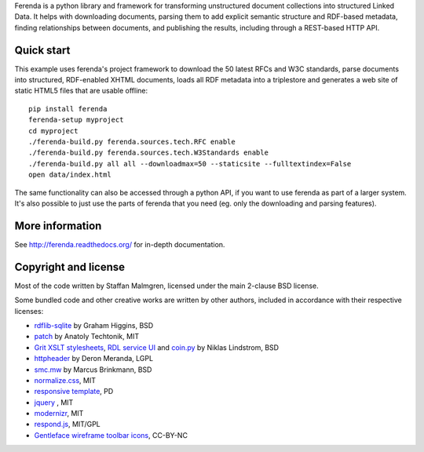 .. -*- coding: utf-8 -*-

Ferenda is a python library and framework for transforming
unstructured document collections into structured Linked Data. It
helps with downloading documents, parsing them to add explicit
semantic structure and RDF-based metadata, finding relationships
between documents, and publishing the results, including through a
REST-based HTTP API.

.. image:: https://badge.fury.io/py/ferenda.png
   :target: http://badge.fury.io/py/ferenda

.. image:: https://travis-ci.org/staffanm/ferenda.png?branch=master
    :target: http://travis-ci.org/staffanm/ferenda/

.. image:: https://ci.appveyor.com/api/projects/status/aqdo3c39cdof8opa/branch/master
    :target: https://ci.appveyor.com/project/staffanm/ferenda/branch/master

.. image:: https://coveralls.io/repos/staffanm/ferenda/badge.png?branch=master
    :target: https://coveralls.io/r/staffanm/ferenda

.. image:: https://landscape.io/github/staffanm/ferenda/master/landscape.png
   :target: https://landscape.io/github/staffanm/ferenda/master
   :alt: Code Health

.. image:: https://pypip.in/d/ferenda/badge.png
   :target: https://pypi.python.org/pypi/ferenda

Quick start
-----------

This example uses ferenda's project framework to download the 50
latest RFCs and W3C standards, parse documents into structured,
RDF-enabled XHTML documents, loads all RDF metadata into a triplestore
and generates a web site of static HTML5 files that are usable
offline::

    pip install ferenda
    ferenda-setup myproject
    cd myproject
    ./ferenda-build.py ferenda.sources.tech.RFC enable
    ./ferenda-build.py ferenda.sources.tech.W3Standards enable
    ./ferenda-build.py all all --downloadmax=50 --staticsite --fulltextindex=False
    open data/index.html

The same functionality can also be accessed through a python API, if
you want to use ferenda as part of a larger system. It's also possible
to just use the parts of ferenda that you need (eg. only the
downloading and parsing features).

More information
----------------

See http://ferenda.readthedocs.org/ for in-depth documentation.

Copyright and license
---------------------

Most of the code written by Staffan Malmgren, licensed under the main
2-clause BSD license.

Some bundled code and other creative works are written by other
authors, included in accordance with their respective licenses:

* `rdflib-sqlite <https://github.com/RDFLib/rdflib-sqlite>`_ by Graham
  Higgins, BSD
* `patch <https://code.google.com/p/python-patch/>`_ by Anatoly
  Techtonik, MIT
* `Grit XSLT stylesheets <http://code.google.com/p/oort/wiki/Grit>`_,
  `RDL service UI
  <https://github.com/rinfo/rdl/tree/master/packages/java/rinfo-service/src/main/webapp/ui>`_
  and `coin.py
  <https://code.google.com/p/court/source/checkout?repo=python>`_ by
  Niklas Lindstrom, BSD
* `httpheader <http://deron.meranda.us/python/httpheader/>`_ by Deron
  Meranda, LGPL
* `smc.mw <https://pypi.python.org/pypi/smc.mw>`_ by Marcus Brinkmann, BSD
* `normalize.css <http://git.io/normalize>`_, MIT
* `responsive template <http://verekia.com/initializr/responsive-template>`_, PD
* `jquery <http://jquery.com>`_ , MIT
* `modernizr <http://modernizr.com>`_, MIT
* `respond.js <http://github.com/scottjehl/Respond>`_, MIT/GPL
* `Gentleface wireframe toolbar icons
  <http://gentleface.com/free_icon_set.html>`_, CC-BY-NC
  
 
